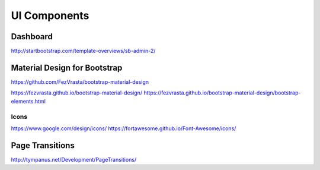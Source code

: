 #############
UI Components
#############

Dashboard
=========
http://startbootstrap.com/template-overviews/sb-admin-2/

Material Design for Bootstrap
=============================
https://github.com/FezVrasta/bootstrap-material-design

https://fezvrasta.github.io/bootstrap-material-design/
https://fezvrasta.github.io/bootstrap-material-design/bootstrap-elements.html

Icons
-----
https://www.google.com/design/icons/
https://fortawesome.github.io/Font-Awesome/icons/

Page Transitions
================
http://tympanus.net/Development/PageTransitions/
